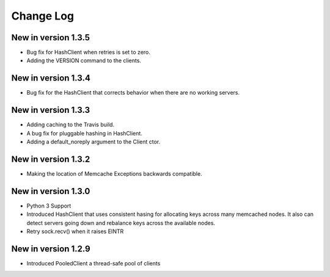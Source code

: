 Change Log
==========
New in version 1.3.5
--------------------
* Bug fix for HashClient when retries is set to zero.
* Adding the VERSION command to the clients.

New in version 1.3.4
--------------------
* Bug fix for the HashClient that corrects behavior when there are no working servers.

New in version 1.3.3
--------------------
* Adding caching to the Travis build.
* A bug fix for pluggable hashing in HashClient.
* Adding a default_noreply argument to the Client ctor.

New in version 1.3.2
--------------------
* Making the location of Memcache Exceptions backwards compatible.

New in version 1.3.0
--------------------
* Python 3 Support
* Introduced HashClient that uses consistent hasing for allocating keys across many memcached nodes. It also can detect servers going down and rebalance keys across the available nodes.
* Retry sock.recv() when it raises EINTR

New in version 1.2.9
--------------------
* Introduced PooledClient a thread-safe pool of clients

